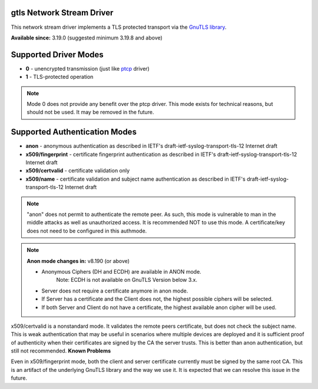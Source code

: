 gtls Network Stream Driver
==========================

This network stream driver implements a TLS
protected transport via the `GnuTLS
library <http://www.gnu.org/software/gnutls/>`_.

**Available since:** 3.19.0 (suggested minimum 3.19.8 and above)

Supported Driver Modes
======================

-  **0** - unencrypted transmission (just like `ptcp <ns_ptcp.html>`_ driver)
-  **1** - TLS-protected operation

.. note::

   Mode 0 does not provide any benefit over the ptcp driver. This
   mode exists for technical reasons, but should not be used. It may be
   removed in the future.

Supported Authentication Modes
==============================

-  **anon** - anonymous authentication as described in IETF's
   draft-ietf-syslog-transport-tls-12 Internet draft

-  **x509/fingerprint** - certificate fingerprint authentication as
   described in IETF's draft-ietf-syslog-transport-tls-12 Internet draft

-  **x509/certvalid** - certificate validation only

-  **x509/name** - certificate validation and subject name authentication as
   described in IETF's draft-ietf-syslog-transport-tls-12 Internet draft

.. note::

   "anon" does not permit to authenticate the remote peer. As such,
   this mode is vulnerable to man in the middle attacks as well as
   unauthorized access. It is recommended NOT to use this mode.
   A certificate/key does not need to be configured in this authmode.

.. note::

   **Anon mode changes in:** v8.190 (or above)

   -  Anonymous Ciphers (DH and ECDH) are available in ANON mode.
	Note: ECDH is not available on GnuTLS Version below 3.x.
   -  Server does not require a certificate anymore in anon mode.
   -  If Server has a certificate and the Client does not, the highest possible
      ciphers will be selected.
   -  If both Server and Client do not have a certificate, the highest available
      anon cipher will be used.

x509/certvalid is a nonstandard mode. It validates the remote peers
certificate, but does not check the subject name. This is weak
authentication that may be useful in scenarios where multiple devices
are deployed and it is sufficient proof of authenticity when their
certificates are signed by the CA the server trusts. This is better than
anon authentication, but still not recommended. **Known Problems**

Even in x509/fingerprint mode, both the client and server certificate
currently must be signed by the same root CA. This is an artifact of the
underlying GnuTLS library and the way we use it. It is expected that we
can resolve this issue in the future.
